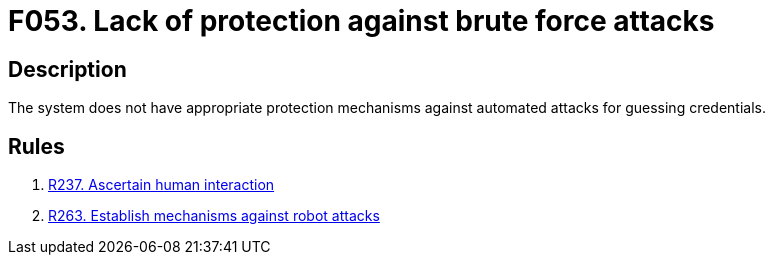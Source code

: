 :slug: findings/053/
:description: The purpose of this page is to present information about the set of findings reported by Fluid Attacks. In this case, the finding presents information about vulnerabilities enabling brute force attacks, recommendations to avoid them and related security requirements.
:keywords: Brute, Force, Automated, Attack, Protection, Credentials
:findings: yes
:type: security

= F053. Lack of protection against brute force attacks

== Description

The system does not have appropriate protection mechanisms against automated
attacks for guessing credentials.

== Rules

. [[r1]] link:/web/rules/237/[R237. Ascertain human interaction]

. [[r2]] link:/web/rules/263/[R263. Establish mechanisms against robot attacks]
